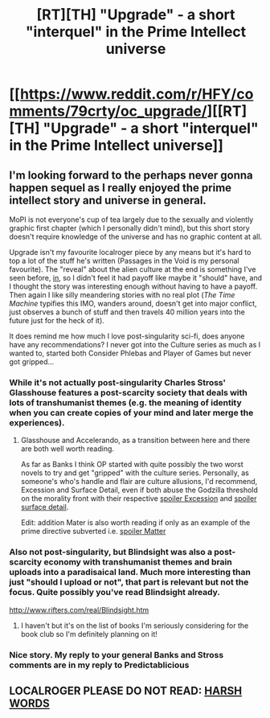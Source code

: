 #+TITLE: [RT][TH] "Upgrade" - a short "interquel" in the Prime Intellect universe

* [[https://www.reddit.com/r/HFY/comments/79crty/oc_upgrade/][[RT][TH] "Upgrade" - a short "interquel" in the Prime Intellect universe]]
:PROPERTIES:
:Author: MagicWeasel
:Score: 14
:DateUnix: 1509323330.0
:DateShort: 2017-Oct-30
:END:

** I'm looking forward to the perhaps never gonna happen sequel as I really enjoyed the prime intellect story and universe in general.

MoPI is not everyone's cup of tea largely due to the sexually and violently graphic first chapter (which I personally didn't mind), but this short story doesn't require knowledge of the universe and has no graphic content at all.

Upgrade isn't my favourite localroger piece by any means but it's hard to top a lot of the stuff he's written (Passages in the Void is my personal favourite). The "reveal" about the alien culture at the end is something I've seen before, [[#s][in]], so I didn't feel it had payoff like maybe it "should" have, and I thought the story was interesting enough without having to have a payoff. Then again I like silly meandering stories with no real plot (/The Time Machine/ typifies this IMO, wanders around, doesn't get into major conflict, just observes a bunch of stuff and then travels 40 million years into the future just for the heck of it).

It does remind me how much I love post-singularity sci-fi, does anyone have any recommendations? I never got into the Culture series as much as I wanted to, started both Consider Phlebas and Player of Games but never got gripped...
:PROPERTIES:
:Author: MagicWeasel
:Score: 2
:DateUnix: 1509323627.0
:DateShort: 2017-Oct-30
:END:

*** While it's not actually post-singularity Charles Stross' Glasshouse features a post-scarcity society that deals with lots of transhumanist themes (e.g. the meaning of identity when you can create copies of your mind and later merge the experiences).
:PROPERTIES:
:Author: Predictablicious
:Score: 3
:DateUnix: 1509323939.0
:DateShort: 2017-Oct-30
:END:

**** Glasshouse and Accelerando, as a transition between here and there are both well worth reading.

As far as Banks I think OP started with quite possibly the two worst novels to try and get "gripped" with the culture series. Personally, as someone's who's handle and flair are culture allusions, I'd recommend, Excession and Surface Detail, even if both abuse the Godzilla threshold on the morality front with their respective [[/s][spoiler Excession]] and [[/s][spoiler surface detail]].

Edit: addition Mater is also worth reading if only as an example of the prime directive subverted i.e. [[/s][spoiler Matter]]
:PROPERTIES:
:Author: Empiricist_or_not
:Score: 2
:DateUnix: 1509330667.0
:DateShort: 2017-Oct-30
:END:


*** Also not post-singularity, but Blindsight was also a post-scarcity economy with transhumanist themes and brain uploads into a paradisaical land. Much more interesting than just "should I upload or not", that part is relevant but not the focus. Quite possibly you've read Blindsight already.

[[http://www.rifters.com/real/Blindsight.htm]]
:PROPERTIES:
:Author: alliteratorsalmanac
:Score: 3
:DateUnix: 1509430924.0
:DateShort: 2017-Oct-31
:END:

**** I haven't but it's on the list of books I'm seriously considering for the book club so I'm definitely planning on it!
:PROPERTIES:
:Author: MagicWeasel
:Score: 1
:DateUnix: 1509438666.0
:DateShort: 2017-Oct-31
:END:


*** Nice story. My reply to your general Banks and Stross comments are in my reply to Predictablicious
:PROPERTIES:
:Author: Empiricist_or_not
:Score: 2
:DateUnix: 1509331771.0
:DateShort: 2017-Oct-30
:END:


** LOCALROGER PLEASE DO NOT READ: [[#s][HARSH WORDS]]
:PROPERTIES:
:Author: alliteratorsalmanac
:Score: 2
:DateUnix: 1509430743.0
:DateShort: 2017-Oct-31
:END:
